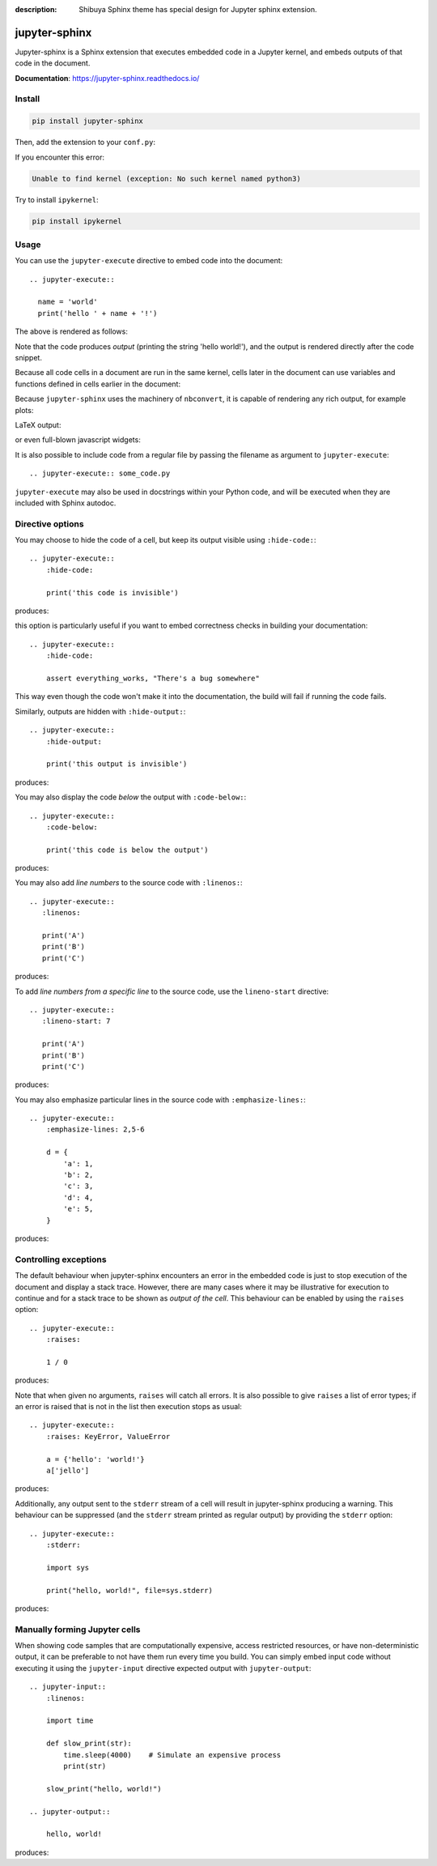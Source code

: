 :description: Shibuya Sphinx theme has special design for Jupyter sphinx extension.

.. _sphinx-jupyter:

jupyter-sphinx
==============

Jupyter-sphinx is a Sphinx extension that executes embedded code
in a Jupyter kernel, and embeds outputs of that code in the document.

**Documentation**: https://jupyter-sphinx.readthedocs.io/

Install
-------

.. code-block:: bash

    pip install jupyter-sphinx

Then, add the extension to your ``conf.py``:

.. code-block:: python
    :caption: conf.py

    extensions = [
        # ...
        "jupyter_sphinx",
    ]

If you encounter this error:

.. code-block:: none

    Unable to find kernel (exception: No such kernel named python3)

Try to install ``ipykernel``:

.. code-block:: bash

    pip install ipykernel

Usage
-----

You can use the ``jupyter-execute`` directive to embed code into the document::

  .. jupyter-execute::

    name = 'world'
    print('hello ' + name + '!')

The above is rendered as follows:

.. jupyter-execute::

  name = 'world'
  print('hello ' + name + '!')

Note that the code produces *output* (printing the string 'hello world!'), and the output
is rendered directly after the code snippet.

Because all code cells in a document are run in the same kernel, cells later in the document
can use variables and functions defined in cells earlier in the document:

.. jupyter-execute::

    a = 1
    print('first cell: a = {}'.format(a))

.. jupyter-execute::

    a += 1
    print('second cell: a = {}'.format(a))

Because ``jupyter-sphinx`` uses the machinery of ``nbconvert``, it is capable of rendering any rich output, for example plots:

.. jupyter-execute::

    import numpy as np
    from matplotlib import pyplot
    %matplotlib inline

    x = np.linspace(1E-3, 2 * np.pi)

    pyplot.plot(x, np.sin(x) / x)
    pyplot.plot(x, np.cos(x))
    pyplot.grid()

LaTeX output:

.. jupyter-execute::

  from IPython.display import Latex
  Latex('\int_{-\infty}^\infty e^{-x²}dx = \sqrt{\pi}')

or even full-blown javascript widgets:

.. jupyter-execute::

    import ipywidgets as w
    from IPython.display import display

    a = w.IntSlider()
    b = w.IntText()
    w.jslink((a, 'value'), (b, 'value'))
    display(a, b)

It is also possible to include code from a regular file by passing the filename as argument
to ``jupyter-execute``::

  .. jupyter-execute:: some_code.py

``jupyter-execute`` may also be used in docstrings within your Python code, and will be executed
when they are included with Sphinx autodoc.


Directive options
-----------------
You may choose to hide the code of a cell, but keep its output visible using ``:hide-code:``::

  .. jupyter-execute::
      :hide-code:

      print('this code is invisible')

produces:

.. jupyter-execute::
    :hide-code:

    print('this code is invisible')

this option is particularly useful if you want to embed correctness checks in building your documentation::

  .. jupyter-execute::
      :hide-code:

      assert everything_works, "There's a bug somewhere"

This way even though the code won't make it into the documentation, the build will fail if running the code fails.

Similarly, outputs are hidden with ``:hide-output:``::

    .. jupyter-execute::
        :hide-output:

        print('this output is invisible')

produces:

.. jupyter-execute::
    :hide-output:

    print('this output is invisible')

You may also display the code *below* the output with ``:code-below:``::

  .. jupyter-execute::
      :code-below:

      print('this code is below the output')

produces:

.. jupyter-execute::
    :code-below:

    print('this code is below the output')

You may also add *line numbers* to the source code with ``:linenos:``::

  .. jupyter-execute::
     :linenos:

     print('A')
     print('B')
     print('C')

produces:

.. jupyter-execute::
    :linenos:

    print('A')
    print('B')
    print('C')

To add *line numbers from a specific line* to the source code, use the
``lineno-start`` directive::

  .. jupyter-execute::
     :lineno-start: 7

     print('A')
     print('B')
     print('C')

produces:

.. jupyter-execute::
    :lineno-start: 7

    print('A')
    print('B')
    print('C')

You may also emphasize particular lines in the source code with ``:emphasize-lines:``::

    .. jupyter-execute::
        :emphasize-lines: 2,5-6

        d = {
            'a': 1,
            'b': 2,
            'c': 3,
            'd': 4,
            'e': 5,
        }

produces:

.. jupyter-execute::
    :lineno-start: 2
    :emphasize-lines: 2,5-6

    d = {
        'a': 1,
        'b': 2,
        'c': 3,
        'd': 4,
        'e': 5,
    }

Controlling exceptions
----------------------

The default behaviour when jupyter-sphinx encounters an error in the embedded code is just to
stop execution of the document and display a stack trace. However, there are many cases where it may be
illustrative for execution to continue and for a stack trace to be shown as *output of the cell*. This
behaviour can be enabled by using the ``raises`` option::

  .. jupyter-execute::
      :raises:

      1 / 0

produces:

.. jupyter-execute::
    :raises:

    1 / 0

Note that when given no arguments, ``raises`` will catch all errors. It is also possible to give ``raises``
a list of error types; if an error is raised that is not in the list then execution stops as usual::

  .. jupyter-execute::
      :raises: KeyError, ValueError

      a = {'hello': 'world!'}
      a['jello']

produces:

.. jupyter-execute::
  :raises: KeyError, ValueError

  a = {'hello': 'world!'}
  a['jello']

Additionally, any output sent to the ``stderr`` stream of a cell will result in jupyter-sphinx
producing a warning. This behaviour can be suppressed (and the ``stderr`` stream printed as regular
output) by providing the ``stderr`` option::

  .. jupyter-execute::
      :stderr:

      import sys

      print("hello, world!", file=sys.stderr)

produces:

.. jupyter-execute::
    :stderr:

    import sys

    print("hello, world!", file=sys.stderr)

Manually forming Jupyter cells
------------------------------

When showing code samples that are computationally expensive, access restricted resources, or have non-deterministic output, it can be preferable to not have them run every time you build. You can simply embed input code without executing it using the ``jupyter-input`` directive expected output with ``jupyter-output``::

  .. jupyter-input::
      :linenos:

      import time

      def slow_print(str):
          time.sleep(4000)    # Simulate an expensive process
          print(str)

      slow_print("hello, world!")

  .. jupyter-output::

      hello, world!

produces:

.. jupyter-input::
    :linenos:

    import time

    def slow_print(str):
        time.sleep(4000)    # Simulate an expensive process
        print(str)

    slow_print("hello, world!")

.. jupyter-output::

    hello, world!
